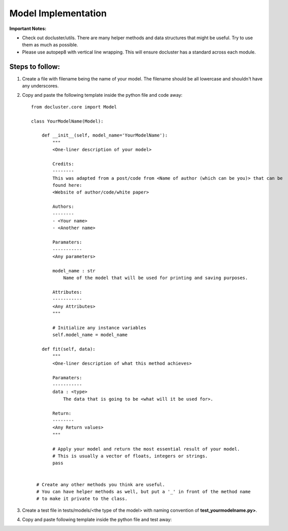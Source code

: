 ====================
Model Implementation
====================

**Important Notes:**

* Check out docluster/utils. There are many helper methods and data structures that might be useful. Try to use them as much as possible.
* Please use autopep8 with vertical line wrapping. This will ensure docluster has a standard across each module.

Steps to follow:
~~~~~~~~~~~~~~~~~

1) Create a file with filename being the name of your model. The filename should be all lowercase and shouldn't have any underscores.

2) Copy and paste the following template inside the python file and code away::

    from docluster.core import Model

    class YourModelName(Model):

        def __init__(self, model_name='YourModelName'):
            """
            <One-liner description of your model>

            Credits:
            --------
            This was adapted from a post/code from <Name of author (which can be you)> that can be
            found here:
            <Website of author/code/white paper>

            Authors:
            --------
            - <Your name>
            - <Another name>

            Paramaters:
            -----------
            <Any parameters>

            model_name : str
                Name of the model that will be used for printing and saving purposes.

            Attributes:
            -----------
            <Any Attributes>
            """

            # Initialize any instance variables
            self.model_name = model_name

        def fit(self, data):
            """
            <One-liner description of what this method achieves>

            Paramaters:
            -----------
            data : <type>
                The data that is going to be <what will it be used for>.

            Return:
            --------
            <Any Return values>
            """

            # Apply your model and return the most essential result of your model.
            # This is usually a vector of floats, integers or strings.
            pass


      # Create any other methods you think are useful.
      # You can have helper methods as well, but put a '_' in front of the method name
      # to make it private to the class.

3) Create a test file in tests/models/<the type of the model> with naming convention of **test_yourmodelname.py>**.

4) Copy and paste following template inside the python file and test away::

    
